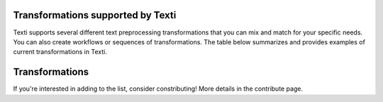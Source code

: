 .. _Transformations:


Transformations supported by Texti
==================================

Texti supports several different text preprocessing transformations that you can mix and match for your specific needs. You can also create workflows or sequences of transformations. The table below summarizes and provides examples of current transformations in Texti. 

Transformations
============================

.. list-table::
   :header-rows: 1

   * - Category
     - Transformation
     - Description
     - Before Tranformation
     - Input
     - After Transformation
   * - Clean
     - Strip Whitespaces
     - 
     - 
     - -
     - 
   * - Clean
     - Remove Tags
     - 
     - 
     - -
     - 
   * - Clean
     - Fix Encoding
     - 
     - 
     - -
     - 
   * - Clean
     - remove headers
     - 
     - 
     - 1
     - 
   * - Clean
     - remove footers
     - 
     - 
     - 2
     - 
   * - Filter
     - Remove punctutation
     - 
     - 
     - -
     - 
   * - Filter
     - Remove Digits
     - 
     - 
     - -
     - 
   * - Filter
     - Remove URLs
     - 
     - 
     - -
     - 
   * - Filter
     - Remove Stopwords (gensim)
     - 
     - 
     - 
     - 
   * - Filter
     - remove Short words
     - 
     - 
     - 
     - 
   * - Filter
     - remove custom stop words
     - 
     - 
     - 
     - 
   * - Filter
     - remove stopwords (nltk)
     - 
     - 
     - 
     - 
   * - Filter
     - remove custom patters
     - 
     - 
     - 
     - 
   * - Filter
     - remove stopords except
     - 
     - 
     - 
     - 
   * - Filter
     - remove punctuation except
     - 
     - 
     - 
     - 
   * - Filter
     - remove brackets
     - 
     - 
     - 
     - 
   * - Filter
     - remove diacritics
     - 
     - 
     - 
     - 
   * - Replace
     - Replace URLs with tokens
     - 
     - 
     - 
     - 
   * - Replace
     - Replace Digits with Tokens
     - 
     - 
     - 
     - 
   * - Replace
     - Replace Currency symbols with tokens
     - 
     - 
     - 
     - 
   * - Replace
     - convert word numbers
     - 
     - 
     - 
     - 
   * - Replace
     - replace hyphenated words
     - 
     - 
     - 
     - 
   * - Format
     - To lowercase
     - 
     - 
     - 
     - 
   * - Format
     - Stem words
     - 
     - 
     - 
     - 
   * - Format
     - Lemmatize sentence (nltk)
     - 
     - 
     - 
     - 
   * - Format
     - stem words (Lancaster)
     - 
     - 
     - 
     - 
   * - Format
     - Lemmatize sentence (spacy)
     - 
     - 
     - 
     - 
   * - Format
     - To Sentences
     - 
     - 
     - 
     - 
   * - Format
     - Lemmatize sentence (textblob)
     - 
     - 
     - 


If you're interested in adding to the list, consider constributing! More details in the contribute page.
